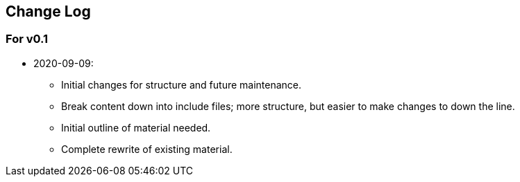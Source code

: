 [preface]
## Change Log

### For v0.1
* 2020-09-09:
** Initial changes for structure and future maintenance.
** Break content down into include files; more structure, but easier
   to make changes to down the line.
** Initial outline of material needed.
** Complete rewrite of existing material.
